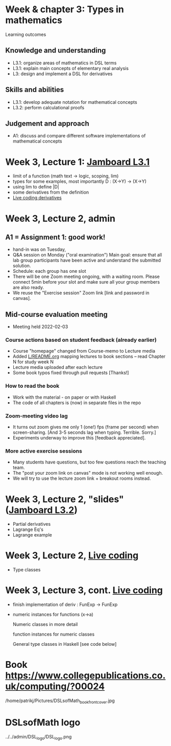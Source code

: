 * Week & chapter 3: Types in mathematics

Learning outcomes

** Knowledge and understanding
+ L3.1: organize areas of mathematics in DSL terms
+ L3.1: explain main concepts of elementary real analysis
+ L3: design and implement a DSL for derivatives

** Skills and abilities
+ L3.1: develop adequate notation for mathematical concepts
+ L3.2: perform calculational proofs

** Judgement and approach
+ A1: discuss and compare different software implementations of mathematical concepts

* Week 3, Lecture 1: [[https://jamboard.google.com/d/1sqDpuri01uQkep0tA9g_AgRfMMHwTceI8iVTNTfEuo4/edit?usp=sharing][Jamboard L3.1]]
+ limit of a function (math text -> logic, scoping, lim)
+ types for some examples, most importantly D : (X->Y) -> (X->Y)
+ using lim to define |D|
+ some derivatives from the definition
+ [[file:Live_3_1.lhs][Live coding derivatives]]

* Week 3, Lecture 2, admin
** A1 = Assignment 1: good work!
+ hand-in was on Tuesday,
+ Q&A session on Monday ("oral examination")
  Main goal: ensure that all lab group participants have been active
  and understand the submitted solution.
+ Schedule: each group has one slot
+ There will be one Zoom meeting ongoing, with a waiting room. Please
  connect 5min before your slot and make sure all your group members
  are also ready.
+ We reuse the "Exercise session" Zoom link [link and password in canvas].
** Mid-course evaluation meeting
+ Meeting held 2022-02-03
*** Course actions based on student feedback (already earlier)
+ Course "homepage" changed from Course-memo to Lecture media
+ Added [[file:../README.org][L/README.org]] mapping lectures to book sections  -- read Chapter N for study week N
+ Lecture media uploaded after each lecture
+ Some book typos fixed through pull requests [Thanks!]
*** How to read the book
+ Work with the material - on paper or with Haskell
+ The code of all chapters is (now) in separate files in the repo
*** Zoom-meeting video lag
+ It turns out zoom gives me only 1 (one!) fps (frame per second) when
  screen-sharing. [And 3-5 seconds lag when typing. Terrible. Sorry.]
+ Experiments underway to improve this [feedback appreciated].
*** More active exercise sessions
+ Many students have questions, but too few questions reach the teaching team.
+ The "post your zoom link on canvas" mode is not working well enough.
+ We will try to use the lecture zoom link + breakout rooms instead.

* Week 3, Lecture 2, "slides" ([[https://jamboard.google.com/d/1jXX4nrptIAQu0NTi8YPF5ADuy8CyagBPHMx9vyz3_dI/viewer][Jamboard L3.2]])
+ Partial derivatives
+ Lagrange Eq's
+ Lagrange example
* Week 3, Lecture 2, [[file:Live_3_2.lhs][Live coding]]
+ Type classes
* Week 3, Lecture 3, cont.  [[file:Live_3_3.lhs][Live coding]]
+ finish implementation of deriv : FunExp -> FunExp
+ numeric instances for functions (x->a)

  Numeric classes in more detail

  function instances for numeric classes

  General type classes in Haskell [see code below]































* Book https://www.collegepublications.co.uk/computing/?00024
/home/patrikj/Pictures/DSLsofMath_book_front_cover.jpg
* DSLsofMath logo
../../admin/DSL_logo/DSL_logo.png
